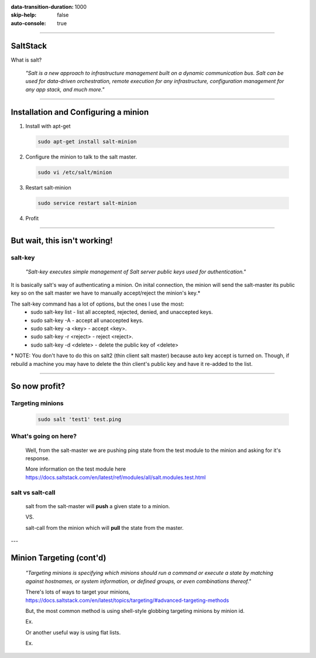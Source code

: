 :data-transition-duration: 1000
:skip-help: false
:auto-console: true

.. title: SaltStack

----

SaltStack
=======================

What is salt?

  *"Salt is a new approach to infrastructure management built on a dynamic communication bus.
  Salt can be used for data-driven orchestration, remote execution for any infrastructure,
  configuration management for any app stack, and much more."*

----

Installation and Configuring a minion
=====================================

1. Install with apt-get

  .. code:: bash

    sudo apt-get install salt-minion

2. Configure the minion to talk to the salt master.

  .. code:: bash

    sudo vi /etc/salt/minion

3. Restart salt-minion

  .. code:: bash

    sudo service restart salt-minion

4. Profit

----

But wait, this isn't working!
=============================
salt-key
--------
  *"Salt-key executes simple management of Salt server public keys used for authentication."*

It is basically salt's way of authenticating a minion. On inital connection, the minion will send the salt-master its
public key so on the salt master we have to manually accept/reject the minion's key.\*

The salt-key command has a lot of options, but the ones I use the most:
  * sudo salt-key list - list all accepted, rejected, denied, and unaccepted keys.
  * sudo salt-key -A - accept all unaccepted keys.
  * sudo salt-key -a <key> - accept <key>.
  * sudo salt-key -r <reject> - reject <reject>.
  * sudo salt-key -d <delete> - delete the public key of <delete>

\* NOTE: You don't have to do this on salt2 (thin client salt master) because auto key accept is turned on. Though, if
rebuild a machine you may have to delete the thin client's public key and have it re-added to the list.

----

So now profit?
==============

Targeting minions
-----------------

  .. code:: bash

    sudo salt 'test1' test.ping

What's going on here?
---------------------
    Well, from the salt-master we are pushing ping state from the test module to the minion and asking for it's response.

    More information on the test module here https://docs.saltstack.com/en/latest/ref/modules/all/salt.modules.test.html

salt vs salt-call
-----------------
  salt from the salt-master will **push** a given state to a minion.

  VS.

  salt-call from the minion which will **pull** the state from the master.

---

Minion Targeting (cont'd)
=========================

  *"Targeting minions is specifying which minions should run a command or execute a state by matching against
  hostnames, or system information, or defined groups, or even combinations thereof."*

  There's lots of ways to target your minions, https://docs.saltstack.com/en/latest/topics/targeting/#advanced-targeting-methods

  But, the most common method is using shell-style globbing targeting minions by minion id.

  Ex.

  .. code:: bash
    sudo salt '*' test.ping
    sudo salt 'edi*' test.ping
    sudo salt 'vb[1,3]' test.ping
    sudo salt 'ds[1-2][0-9]' test.ping

  Or another useful way is using flat lists.

  Ex.

  .. code:: bash
    sudo salt 'edi1,edi2,vb1,reports1' test.ping

